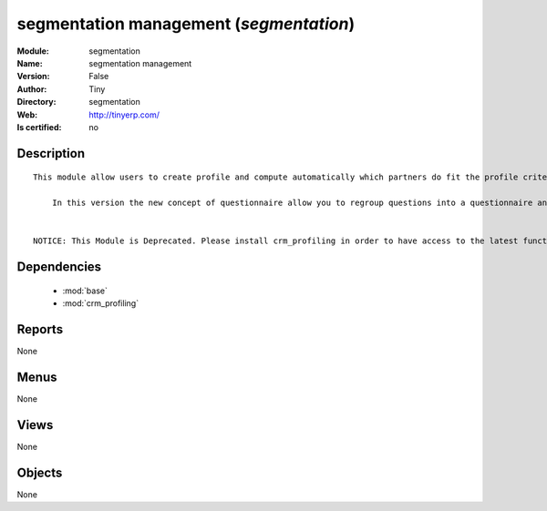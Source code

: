 
.. module:: segmentation
    :synopsis: segmentation management 
    :noindex:
.. 

.. raw:: html

    <link rel="stylesheet" href="../_static/hide_objects_in_sidebar.css" type="text/css" />

    <style>
      div.body p#module-segmentation {
        display: none;
      }
    </style>

segmentation management (*segmentation*)
========================================
:Module: segmentation
:Name: segmentation management
:Version: False
:Author: Tiny
:Directory: segmentation
:Web: http://tinyerp.com/
:Is certified: no

Description
-----------

::

  This module allow users to create profile and compute automatically which partners do fit the profile criteria. 
  
      In this version the new concept of questionnaire allow you to regroup questions into a questionnaire and directly use it on a partner.
  
  
  NOTICE: This Module is Deprecated. Please install crm_profiling in order to have access to the latest functionnalities.

Dependencies
------------

 * :mod:`base`
 * :mod:`crm_profiling`

Reports
-------

None


Menus
-------


None


Views
-----


None



Objects
-------

None
